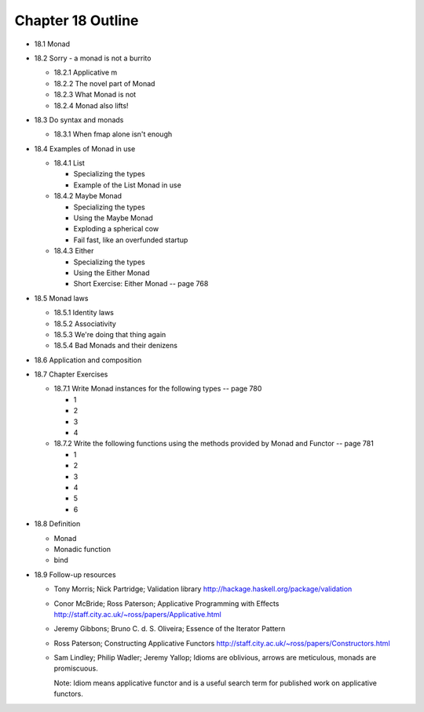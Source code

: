********************
 Chapter 18 Outline
********************

* 18.1 Monad
* 18.2 Sorry - a monad is not a burrito

  * 18.2.1 Applicative m
  * 18.2.2 The novel part of Monad
  * 18.2.3 What Monad is not
  * 18.2.4 Monad also lifts!

* 18.3 Do syntax and monads

  * 18.3.1 When fmap alone isn't enough

* 18.4 Examples of Monad in use

  * 18.4.1 List

    * Specializing the types
    * Example of the List Monad in use

  * 18.4.2 Maybe Monad

    * Specializing the types
    * Using the Maybe Monad
    * Exploding a spherical cow
    * Fail fast, like an overfunded startup

  * 18.4.3 Either

    * Specializing the types
    * Using the Either Monad
    * Short Exercise: Either Monad -- page 768

* 18.5 Monad laws

  * 18.5.1 Identity laws
  * 18.5.2 Associativity
  * 18.5.3 We're doing that thing again
  * 18.5.4 Bad Monads and their denizens

* 18.6 Application and composition
* 18.7 Chapter Exercises

  * 18.7.1 Write Monad instances for the following
    types -- page 780

    * 1
    * 2
    * 3
    * 4

  * 18.7.2 Write the following functions using the
    methods provided by Monad and Functor -- page 781

    * 1
    * 2
    * 3
    * 4
    * 5
    * 6

* 18.8 Definition

  * Monad
  * Monadic function
  * bind

* 18.9 Follow-up resources

  * Tony Morris; Nick Partridge; Validation library
    http://hackage.haskell.org/package/validation

  * Conor McBride; Ross Paterson; Applicative
    Programming with Eﬀects
    http://staff.city.ac.uk/~ross/papers/Applicative.html

  * Jeremy Gibbons; Bruno C. d. S. Oliveira; Essence
    of the Iterator Pattern

  * Ross Paterson; Constructing Applicative Functors
    http://staff.city.ac.uk/~ross/papers/Constructors.html

  * Sam Lindley; Philip Wadler; Jeremy Yallop;
    Idioms are oblivious, arrows are meticulous,
    monads are promiscuous.

    Note: Idiom means applicative functor and is a
    useful search term for published work on
    applicative functors.
